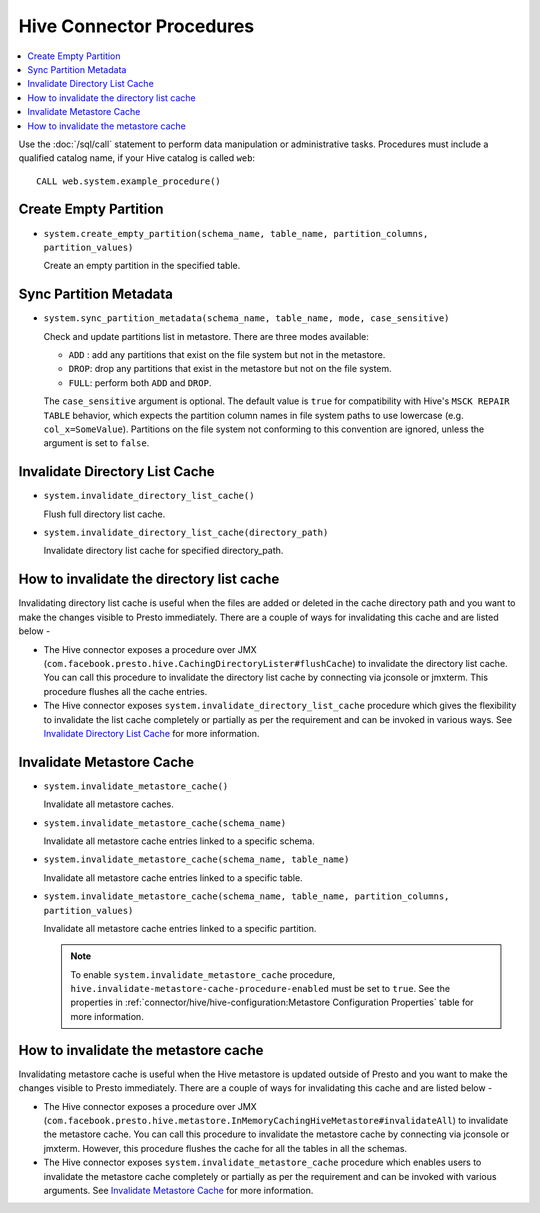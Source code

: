 =========================
Hive Connector Procedures
=========================

.. contents::
    :local:
    :backlinks: none
    :depth: 1

Use the :doc:`/sql/call` statement to perform data manipulation or
administrative tasks. Procedures must include a qualified catalog name, if your
Hive catalog is called ``web``::

    CALL web.system.example_procedure()

Create Empty Partition
----------------------

* ``system.create_empty_partition(schema_name, table_name, partition_columns, partition_values)``

  Create an empty partition in the specified table.

Sync Partition Metadata
-----------------------

* ``system.sync_partition_metadata(schema_name, table_name, mode, case_sensitive)``

  Check and update partitions list in metastore. There are three modes available:

  * ``ADD`` : add any partitions that exist on the file system but not in the metastore.
  * ``DROP``: drop any partitions that exist in the metastore but not on the file system.
  * ``FULL``: perform both ``ADD`` and ``DROP``.

  The ``case_sensitive`` argument is optional. The default value is ``true`` for compatibility
  with Hive's ``MSCK REPAIR TABLE`` behavior, which expects the partition column names in
  file system paths to use lowercase (e.g. ``col_x=SomeValue``). Partitions on the file system
  not conforming to this convention are ignored, unless the argument is set to ``false``.

Invalidate Directory List Cache
-------------------------------

* ``system.invalidate_directory_list_cache()``

  Flush full directory list cache.

* ``system.invalidate_directory_list_cache(directory_path)``

  Invalidate directory list cache for specified directory_path.

How to invalidate the directory list cache
------------------------------------------

Invalidating directory list cache is useful when the files are added or deleted in the cache directory path and you want to make the changes visible to Presto immediately.
There are a couple of ways for invalidating this cache and are listed below -

* The Hive connector exposes a procedure over JMX (``com.facebook.presto.hive.CachingDirectoryLister#flushCache``) to invalidate the directory list cache. You can call this procedure to invalidate the directory list cache by connecting via jconsole or jmxterm. This procedure flushes all the cache entries.

* The Hive connector exposes ``system.invalidate_directory_list_cache`` procedure which gives the flexibility to invalidate the list cache completely or partially as per the requirement and can be invoked in various ways. See `Invalidate Directory List Cache`_ for more information.

Invalidate Metastore Cache
--------------------------

* ``system.invalidate_metastore_cache()``

  Invalidate all metastore caches.

* ``system.invalidate_metastore_cache(schema_name)``

  Invalidate all metastore cache entries linked to a specific schema.

* ``system.invalidate_metastore_cache(schema_name, table_name)``

  Invalidate all metastore cache entries linked to a specific table.

* ``system.invalidate_metastore_cache(schema_name, table_name, partition_columns, partition_values)``

  Invalidate all metastore cache entries linked to a specific partition.

  .. note::

    To enable ``system.invalidate_metastore_cache`` procedure, ``hive.invalidate-metastore-cache-procedure-enabled`` must be set to ``true``.
    See the properties in :ref:`connector/hive/hive-configuration:Metastore Configuration Properties` table for more information.

How to invalidate the metastore cache
-------------------------------------

Invalidating metastore cache is useful when the Hive metastore is updated outside of Presto and you want to make the changes visible to Presto immediately.
There are a couple of ways for invalidating this cache and are listed below -

* The Hive connector exposes a procedure over JMX (``com.facebook.presto.hive.metastore.InMemoryCachingHiveMetastore#invalidateAll``) to invalidate the metastore cache. You can call this procedure to invalidate the metastore cache by connecting via jconsole or jmxterm. However, this procedure flushes the cache for all the tables in all the schemas.

* The Hive connector exposes ``system.invalidate_metastore_cache`` procedure which enables users to invalidate the metastore cache completely or partially as per the requirement and can be invoked with various arguments. See `Invalidate Metastore Cache`_ for more information.

